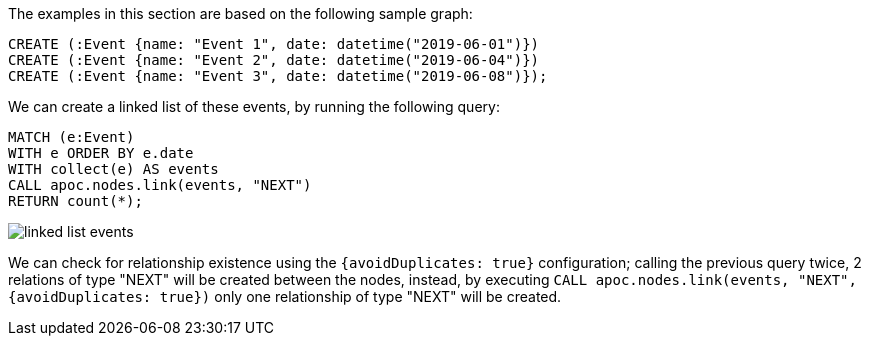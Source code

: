 The examples in this section are based on the following sample graph:
[source,cypher]
----
CREATE (:Event {name: "Event 1", date: datetime("2019-06-01")})
CREATE (:Event {name: "Event 2", date: datetime("2019-06-04")})
CREATE (:Event {name: "Event 3", date: datetime("2019-06-08")});
----

We can create a linked list of these events, by running the following query:

[source,cypher]
----
MATCH (e:Event)
WITH e ORDER BY e.date
WITH collect(e) AS events
CALL apoc.nodes.link(events, "NEXT")
RETURN count(*);
----

image::linked-list-events.svg[scaledwidth="100%"]


We can check for relationship existence using the `{avoidDuplicates: true}` configuration;
calling the previous query twice, 2 relations of type "NEXT" will be created between the nodes,
instead, by executing `CALL apoc.nodes.link(events, "NEXT", {avoidDuplicates: true})` only one relationship of type "NEXT" will be created.